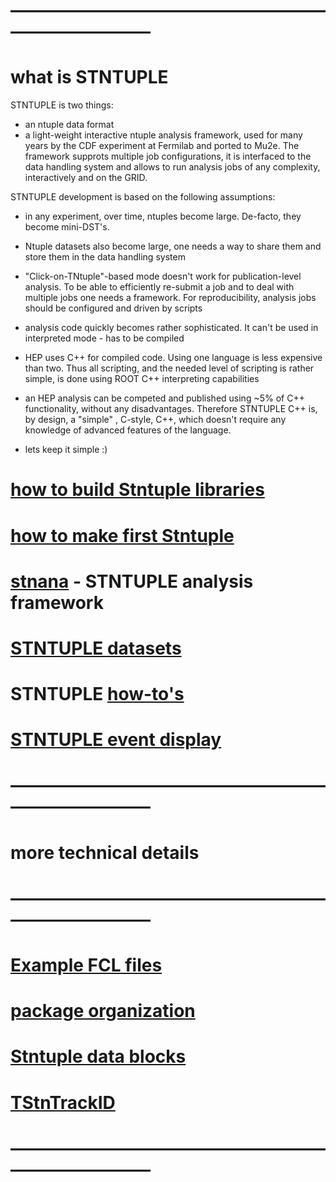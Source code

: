# hit <TAB> to expand and collapse the menues
* ------------------------------------------------------------------------------
* what is STNTUPLE                                                           

  STNTUPLE is two things:

  - an ntuple data format
  - a light-weight interactive ntuple analysis framework, used for many years by the CDF experiment at Fermilab 
    and ported to Mu2e.
    The framework supprots multiple job configurations, it is interfaced to the data handling system and allows to run 
    analysis jobs of any complexity, interactively and on the GRID.

  STNTUPLE development is based on the following assumptions:

  - in any experiment, over time, ntuples become large. De-facto, they become mini-DST's.
  - Ntuple datasets also become large, one needs a way to share them and store them in the data handling system
  - "Click-on-TNtuple"-based mode doesn't work for publication-level analysis. 
     To be able to efficiently re-submit a job and to deal with multiple jobs 
     one needs a framework. 
     For reproducibility, analysis jobs should be configured and driven by scripts
  - analysis code quickly becomes rather sophisticated. 
    It can't be used in interpreted mode - has to be compiled
  - HEP uses C++ for compiled code. Using one language is less expensive than two.
    Thus all scripting, and the needed level of scripting is rather simple, is done using ROOT C++ 
    interpreting capabilities
  - an HEP analysis can be competed and published using ~5% of C++ functionality, without any disadvantages.
    Therefore STNTUPLE C++ is, by design, a "simple" , C-style, C++, which doesn't require any knowledge 
    of advanced features of the language.

  - lets keep it simple :) 

* [[file:./how-to-build.org][how to build Stntuple libraries]]
* [[file:how-to-make-first-stntuple.org][how to make first Stntuple]] 
* [[file:stnana.org][stnana]] - STNTUPLE analysis framework                                       
* [[file:stntuple-datasets.org][STNTUPLE datasets]]
* STNTUPLE [[file:how-tos.org][how-to's]]    
* [[file:event_display.org][STNTUPLE event display]]                                                     
* ------------------------------------------------------------------------------
* more technical details
* ------------------------------------------------------------------------------
* [[file:sample-fcl-files.org][Example FCL files]]                                                            
* [[file:package-organization.org][package organization]]                                                          
* [[file:data_blocks.org][Stntuple data blocks]]
* [[file:track_id.org][TStnTrackID]]
* ------------------------------------------------------------------------------
